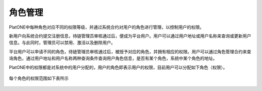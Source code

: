 .. _role-manage:

===========
角色管理
===========

PlatONE中每种角色对应不同的权限等级，并通过系统合约对用户的角色进行管理，以控制用户的权限。

新用户向系统合约提交注册信息，待链管理员审核通过后，便成为平台用户。用户可以通过用户地址或用户名称来查询或更新用户信息。与此同时，管理员可以禁用、激活以及删除用户。

平台用户可以申请不同的角色，待链管理员审核通过后，被授予对应的角色，并拥有相应的权限。用户可以通过角色管理合约来查询角色，通过用户地址和用户名称两种查询条件查询用户角色信息，是否有某个角色，系统中某个角色的地址。

PlatONE中的权限都是对系统中的用户分配的，用户的角色即表示用户的权限，目前用户可以分配如下角色（权限）。

.. figure:: ../../../images/design/authority/permission_roles.png


每个角色的权限范围如下表所示

.. figure:: ../../../images/design/authority/permission_table.png